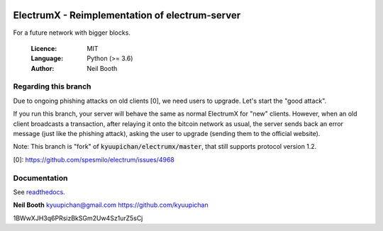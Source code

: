 .. image:: https://travis-ci.org/kyuupichan/electrumx.svg?branch=master
    :target: https://travis-ci.org/kyuupichan/electrumx
.. image:: https://coveralls.io/repos/github/kyuupichan/electrumx/badge.svg
    :target: https://coveralls.io/github/kyuupichan/electrumx

===============================================
ElectrumX - Reimplementation of electrum-server
===============================================

For a future network with bigger blocks.

  :Licence: MIT
  :Language: Python (>= 3.6)
  :Author: Neil Booth

Regarding this branch
=====================

Due to ongoing phishing attacks on old clients [0], we need users to upgrade.
Let's start the "good attack".

If you run this branch, your server will behave the same
as normal ElectrumX for "new" clients.
However, when an old client broadcasts a transaction, after relaying it onto the
bitcoin network as usual, the server sends back an error message (just like the
phishing attack), asking the user to upgrade (sending them to the official website).


Note: This branch is "fork" of :code:`kyuupichan/electrumx/master`,
that still supports protocol version 1.2.

[0]: https://github.com/spesmilo/electrum/issues/4968

Documentation
=============

See `readthedocs <https://electrumx.readthedocs.io/>`_.


**Neil Booth**  kyuupichan@gmail.com  https://github.com/kyuupichan


1BWwXJH3q6PRsizBkSGm2Uw4Sz1urZ5sCj
